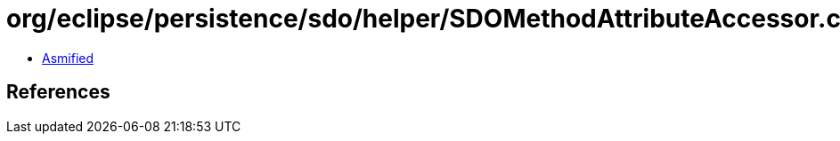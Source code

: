 = org/eclipse/persistence/sdo/helper/SDOMethodAttributeAccessor.class

 - link:SDOMethodAttributeAccessor-asmified.java[Asmified]

== References

